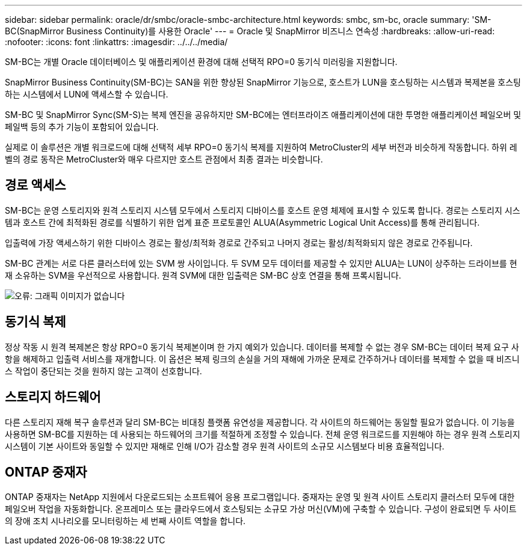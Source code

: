 ---
sidebar: sidebar 
permalink: oracle/dr/smbc/oracle-smbc-architecture.html 
keywords: smbc, sm-bc, oracle 
summary: 'SM-BC(SnapMirror Business Continuity)를 사용한 Oracle' 
---
= Oracle 및 SnapMirror 비즈니스 연속성
:hardbreaks:
:allow-uri-read: 
:nofooter: 
:icons: font
:linkattrs: 
:imagesdir: ../../../media/


[role="lead"]
SM-BC는 개별 Oracle 데이터베이스 및 애플리케이션 환경에 대해 선택적 RPO=0 동기식 미러링을 지원합니다.

SnapMirror Business Continuity(SM-BC)는 SAN을 위한 향상된 SnapMirror 기능으로, 호스트가 LUN을 호스팅하는 시스템과 복제본을 호스팅하는 시스템에서 LUN에 액세스할 수 있습니다.

SM-BC 및 SnapMirror Sync(SM-S)는 복제 엔진을 공유하지만 SM-BC에는 엔터프라이즈 애플리케이션에 대한 투명한 애플리케이션 페일오버 및 페일백 등의 추가 기능이 포함되어 있습니다.

실제로 이 솔루션은 개별 워크로드에 대해 선택적 세부 RPO=0 동기식 복제를 지원하여 MetroCluster의 세부 버전과 비슷하게 작동합니다. 하위 레벨의 경로 동작은 MetroCluster와 매우 다르지만 호스트 관점에서 최종 결과는 비슷합니다.



== 경로 액세스

SM-BC는 운영 스토리지와 원격 스토리지 시스템 모두에서 스토리지 디바이스를 호스트 운영 체제에 표시할 수 있도록 합니다. 경로는 스토리지 시스템과 호스트 간에 최적화된 경로를 식별하기 위한 업계 표준 프로토콜인 ALUA(Asymmetric Logical Unit Access)를 통해 관리됩니다.

입출력에 가장 액세스하기 위한 디바이스 경로는 활성/최적화 경로로 간주되고 나머지 경로는 활성/최적화되지 않은 경로로 간주됩니다.

SM-BC 관계는 서로 다른 클러스터에 있는 SVM 쌍 사이입니다. 두 SVM 모두 데이터를 제공할 수 있지만 ALUA는 LUN이 상주하는 드라이브를 현재 소유하는 SVM을 우선적으로 사용합니다. 원격 SVM에 대한 입출력은 SM-BC 상호 연결을 통해 프록시됩니다.

image:smbc-failover-1.png["오류: 그래픽 이미지가 없습니다"]



== 동기식 복제

정상 작동 시 원격 복제본은 항상 RPO=0 동기식 복제본이며 한 가지 예외가 있습니다. 데이터를 복제할 수 없는 경우 SM-BC는 데이터 복제 요구 사항을 해제하고 입출력 서비스를 재개합니다. 이 옵션은 복제 링크의 손실을 거의 재해에 가까운 문제로 간주하거나 데이터를 복제할 수 없을 때 비즈니스 작업이 중단되는 것을 원하지 않는 고객이 선호합니다.



== 스토리지 하드웨어

다른 스토리지 재해 복구 솔루션과 달리 SM-BC는 비대칭 플랫폼 유연성을 제공합니다. 각 사이트의 하드웨어는 동일할 필요가 없습니다. 이 기능을 사용하면 SM-BC를 지원하는 데 사용되는 하드웨어의 크기를 적절하게 조정할 수 있습니다. 전체 운영 워크로드를 지원해야 하는 경우 원격 스토리지 시스템이 기본 사이트와 동일할 수 있지만 재해로 인해 I/O가 감소할 경우 원격 사이트의 소규모 시스템보다 비용 효율적입니다.



== ONTAP 중재자

ONTAP 중재자는 NetApp 지원에서 다운로드되는 소프트웨어 응용 프로그램입니다. 중재자는 운영 및 원격 사이트 스토리지 클러스터 모두에 대한 페일오버 작업을 자동화합니다. 온프레미스 또는 클라우드에서 호스팅되는 소규모 가상 머신(VM)에 구축할 수 있습니다. 구성이 완료되면 두 사이트의 장애 조치 시나리오를 모니터링하는 세 번째 사이트 역할을 합니다.
